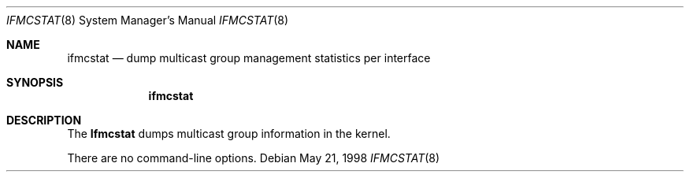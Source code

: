 .\"	$OpenBSD: ifmcstat.8,v 1.1 1999/12/08 12:34:24 itojun Exp $
.\" 
.\" Copyright (c) 1996 WIDE Project. All rights reserved.
.\"
.\" Redistribution and use in source and binary forms, with or without
.\" modifications, are permitted provided that the above copyright notice
.\" and this paragraph are duplicated in all such forms and that any
.\" documentation, advertising materials, and other materials related to
.\" such distribution and use acknowledge that the software was developed
.\" by the WIDE Project, Japan. The name of the Project may not be used to
.\" endorse or promote products derived from this software without
.\" specific prior written permission. THIS SOFTWARE IS PROVIDED ``AS IS''
.\" AND WITHOUT ANY EXPRESS OR IMPLIED WARRANTIES, INCLUDING, WITHOUT
.\" LIMITATION, THE IMPLIED WARRANTIES OF MERCHANTABILITY AND FITNESS FOR
.\" A PARTICULAR PURPOSE.
.Dd May 21, 1998
.Dt IFMCSTAT 8
.Os
.Sh NAME
.Nm ifmcstat
.Nd dump multicast group management statistics per interface
.Sh SYNOPSIS
.Nm
.\"
.Sh DESCRIPTION
The
.Nm Ifmcstat
dumps multicast group information in the kernel.
.Pp
There are no command-line options.
.\"
.\" .Sh SEE ALSO
.\" RFC2080 -- IPng for IPv6. G. Malkin, R. Minnear. January 1997.
